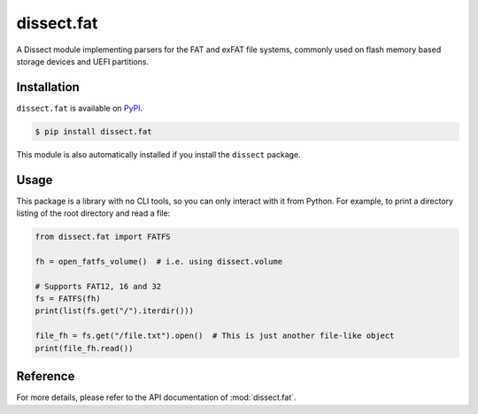 dissect.fat
===========

.. button-link:: https://github.com/fox-it/dissect.fat
    :color: primary
    :outline:

    :octicon:`mark-github` View on GitHub

A Dissect module implementing parsers for the FAT and exFAT file systems, commonly used on flash memory based storage
devices and UEFI partitions.

Installation
------------

``dissect.fat`` is available on `PyPI <https://pypi.org/project/dissect.fat/>`_.

.. code-block:: console

    $ pip install dissect.fat

This module is also automatically installed if you install the ``dissect`` package.

Usage
-----

This package is a library with no CLI tools, so you can only interact with it from Python. For example, to print a directory
listing of the root directory and read a file:

.. code-block:: python

    from dissect.fat import FATFS

    fh = open_fatfs_volume()  # i.e. using dissect.volume

    # Supports FAT12, 16 and 32
    fs = FATFS(fh)
    print(list(fs.get("/").iterdir()))

    file_fh = fs.get("/file.txt").open()  # This is just another file-like object
    print(file_fh.read())

Reference
---------

For more details, please refer to the API documentation of :mod:`dissect.fat`.
